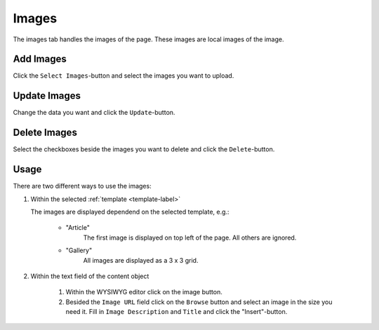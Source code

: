 ======
Images
======

The images tab handles the images of the page. These images are local 
images of the image.

Add Images
----------
Click the ``Select Images``-button and select the images you want to upload.

Update Images
-------------
Change the data you want and click the ``Update``-button.

Delete Images
-------------
Select the checkboxes beside the images you want to delete and click the
``Delete``-button.

Usage
-----

There are two different ways to use the images:

1. Within the selected :ref:`template <template-label>`

   The images are displayed dependend on the selected template, e.g.:
   
        - "Article"
           The first image is displayed on top left of the page. All others 
           are ignored.
           
        - "Gallery"
           All images are displayed as a 3 x 3 grid.

2. Within the text field of the content object

        1. Within the WYSIWYG editor click on the image button.
        2. Besided the ``Image URL`` field click on the ``Browse`` button 
           and select an image in the size you need it. Fill in ``Image 
           Description`` and ``Title`` and click the "Insert"-button.